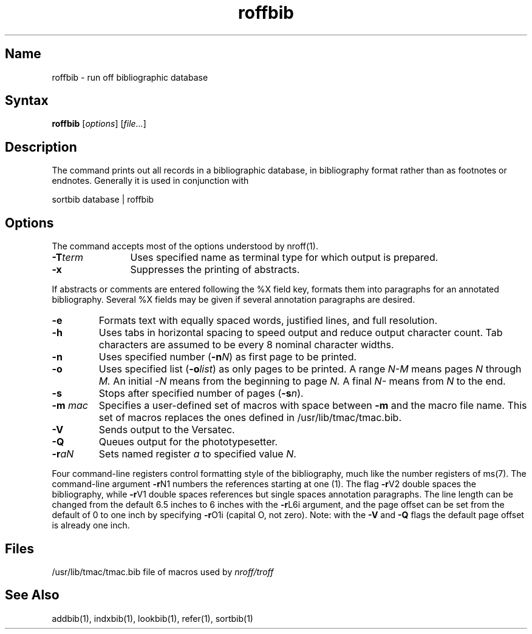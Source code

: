 .\" SCCSID: @(#)roffbib.1	8.1	9/11/90
.\" SCCSID: @(#)roffbib.1	8.1	9/11/90
.TH roffbib 1
.SH Name
roffbib \- run off bibliographic database
.SH Syntax
.B roffbib
[\|\fIoptions\fR\|] [\|\fIfile...\fR\|]
.SH Description
.NXR "roffbib text processor"
.NXA "nroff text processor" "roffbib text processor"
.NXR "bibliography" "formatting"
The
.PN roffbib
command prints out all records in a bibliographic database,
in bibliography format rather than as footnotes or endnotes.
Generally it is used in conjunction with
.PN sortbib :
.PP
.EX
sortbib  database | roffbib
.EE
.SH Options
The
.PN roffbib
command accepts most of the options understood by
nroff(1). 
.IP \fB\-T\fIterm\fR 12
Uses specified name as terminal type for which output is prepared.  
.IP \fB\-x\fR 
Suppresses the printing of abstracts.  
.PP
If abstracts or comments are entered following the %X field key,
.PN roffbib
formats them into paragraphs for an annotated bibliography.
Several %X fields may be given if several
annotation paragraphs are desired.
.IP \fB\-e\fR 
Formats text with equally spaced words, justified lines, and full resolution.  
.IP \fB\-h\fR 
Uses tabs in horizontal spacing to speed 
output and reduce output character count. 
Tab characters are assumed to be every 8 nominal character widths.
.IP \fB\-n\fR 
Uses specified number (\fB\-n\fIN\fR) as first page to be printed.  
.IP \fB\-o\fR 
Uses specified list (\fB\-o\fIlist\fR) as only pages to be printed.  
A range 
.I N\-M
means pages 
.I N
through
.I M.
An initial 
.I \-N 
means from the beginning to page
.I N.
A final 
.I N\-
means from
.I N
to the end.
.IP \fB\-s\fR 
Stops after specified number of pages (\fB\-s\fIn\fR).  
.IP "\fB\-\|m\fI mac\fR" 
Specifies a user-defined set of macros with space between \fB\-m\fR 
and the macro file name.  
This set of macros replaces the ones
defined in /usr/lib/tmac/tmac.bib.
.IP \fB\-V\fR 
Sends output to the Versatec. 
.IP \fB\-Q\fR 
Queues output for the phototypesetter.
.IP \fB\-r\fIaN\fR 
Sets named register \fIa\fR to specified value \fIN\fR.
.PP
Four command-line registers control formatting style
of the bibliography, much like the number registers of
ms(7).
The command-line argument
.BR \-r N1
numbers
the references starting at one (1).
The flag
.BR \-r V2
double spaces the bibliography,
while
.BR \-r V1
double spaces references
but single spaces annotation paragraphs.
The line length can be changed from the default 6.5 inches
to 6 inches with the
.BR \-r L6i
argument,
and the page offset can be set from the default of 0
to one inch by specifying
.BR \-r O1i
(capital O, not zero).
Note: with the
.B \-V
and
.B \-Q
flags
the default page offset is already one inch.
.SH Files
.ta \w'/usr/lib/tmac/tmac.bib\0\0'u
.nf
/usr/lib/tmac/tmac.bib	file of macros used by \fInroff/troff\fP
.fi
.SH See Also
addbib(1), indxbib(1), lookbib(1), refer(1), sortbib(1)
